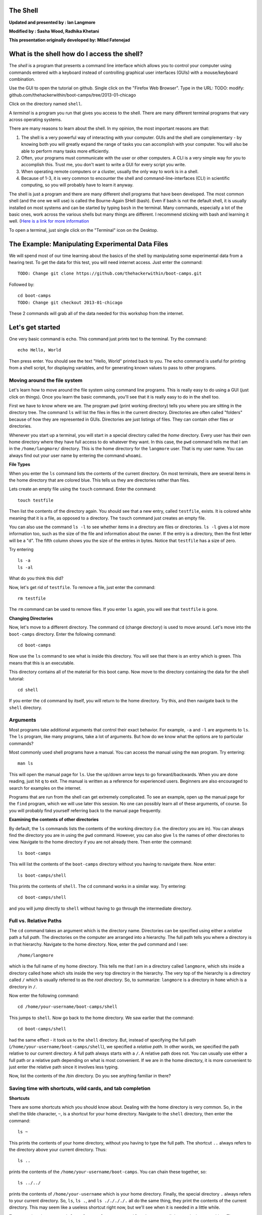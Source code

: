 The Shell
=========

**Updated and presented by : Ian Langmore**

**Modified by : Sasha Wood, Radhika Khetani**

**This presentation originally developed by: Milad Fatenejad**

What is the shell how do I access the shell?
============================================

The *shell* is a program that presents a command line interface which
allows you to control your computer using commands entered with a
keyboard instead of controlling graphical user interfaces (GUIs) with a
mouse/keyboard combination.

Use the GUI to open the tutorial on github. Single click on the "Firefox
Web Browser". Type in the URL: TODO: modify:
github.com/thehackerwithin/boot-camps/tree/2013-01-chicago

Click on the directory named ``shell``.

A *terminal* is a program you run that gives you access to the shell.
There are many different terminal programs that vary across operating
systems.

There are many reasons to learn about the shell. In my opinion, the most
important reasons are that:

1. The shell is a very powerful way of interacting with your computer.
   GUIs and the shell are complementary - by knowing both you will
   greatly expand the range of tasks you can accomplish with your
   computer. You will also be able to perform many tasks more
   efficiently.

2. Often, your programs must communicate with the user or other
   computers. A CLI is a very simple way for you to accomplish this.
   Trust me, you don't want to write a GUI for every script you write.

3. When operating remote computers or a cluster, usually the only way to
   work is in a shell.

4. Because of 1-3, it is very common to encounter the shell and
   command-line-interfaces (CLI) in scientific computing, so you will
   probably have to learn it anyway.

The shell is just a program and there are many different shell programs
that have been developed. The most common shell (and the one we will
use) is called the Bourne-Again SHell (bash). Even if bash is not the
default shell, it is usually installed on most systems and can be
started by typing ``bash`` in the terminal. Many commands, especially a
lot of the basic ones, work across the various shells but many things
are different. I recommend sticking with bash and learning it well.
(`Here is a link for more
information <http://en.wikipedia.org/wiki/Bash_Unix_shell>`__

To open a terminal, just single click on the "Terminal" icon on the
Desktop.

The Example: Manipulating Experimental Data Files
=================================================

We will spend most of our time learning about the basics of the shell by
manipulating some experimental data from a hearing test. To get the data
for this test, you will need internet access. Just enter the command:

::

    TODO: Change git clone https://github.com/thehackerwithin/boot-camps.git

Followed by:

::

    cd boot-camps
    TODO: Change git checkout 2013-01-chicago

These 2 commands will grab all of the data needed for this workshop from
the internet.

Let's get started
=================

One very basic command is ``echo``. This command just prints text to the
terminal. Try the command:

::

    echo Hello, World

Then press enter. You should see the text "Hello, World" printed back to
you. The echo command is useful for printing from a shell script, for
displaying variables, and for generating known values to pass to other
programs.

Moving around the file system
-----------------------------

Let's learn how to move around the file system using command line
programs. This is really easy to do using a GUI (just click on things).
Once you learn the basic commands, you'll see that it is really easy to
do in the shell too.

First we have to know where we are. The program ``pwd`` (print working
directory) tells you where you are sitting in the directory tree. The
command ``ls`` will list the files in files in the current directory.
Directories are often called "folders" because of how they are
represented in GUIs. Directories are just listings of files. They can
contain other files or directories.

Whenever you start up a terminal, you will start in a special directory
called the *home* directory. Every user has their own home directory
where they have full access to do whatever they want. In this case, the
``pwd`` command tells me that I am in the ``/home/langmore/`` directory.
This is the home directory for the ``langmore`` user. That is my user
name. You can always find out your user name by entering the command
``whoami``.

**File Types**

When you enter the ``ls`` command lists the contents of the current
directory. On most terminals, there are several items in the home
directory that are colored blue. This tells us they are directories
rather than files.

Lets create an empty file using the ``touch`` command. Enter the
command:

::

    touch testfile

Then list the contents of the directory again. You should see that a new
entry, called ``testfile``, exists. It is colored white meaning that it
is a file, as opposed to a directory. The ``touch`` command just creates
an empty file.

You can also use the command ``ls -l`` to see whether items in a
directory are files or directories. ``ls -l`` gives a lot more
information too, such as the size of the file and information about the
owner. If the entry is a directory, then the first letter will be a "d".
The fifth column shows you the size of the entries in bytes. Notice that
``testfile`` has a size of zero.

Try entering

::

    ls -a
    ls -al

What do you think this did?

Now, let's get rid of ``testfile``. To remove a file, just enter the
command:

::

    rm testfile

The ``rm`` command can be used to remove files. If you enter ``ls``
again, you will see that ``testfile`` is gone.

**Changing Directories**

Now, let's move to a different directory. The command ``cd`` (change
directory) is used to move around. Let's move into the ``boot-camps``
directory. Enter the following command:

::

    cd boot-camps

Now use the ``ls`` command to see what is inside this directory. You
will see that there is an entry which is green. This means that this is
an executable.

This directory contains all of the material for this boot camp. Now move
to the directory containing the data for the shell tutorial:

::

    cd shell

If you enter the ``cd`` command by itself, you will return to the home
directory. Try this, and then navigate back to the ``shell`` directory.

Arguments
---------

Most programs take additional arguments that control their exact
behavior. For example, ``-a`` and ``-l`` are arguments to ``ls``. The
``ls`` program, like many programs, take a lot of arguments. But how do
we know what the options are to particular commands?

Most commonly used shell programs have a manual. You can access the
manual using the ``man`` program. Try entering:

::

    man ls

This will open the manual page for ``ls``. Use the up/down arrow keys to
go forward/backwards. When you are done reading, just hit ``q`` to exit.
The manual is written as a reference for experienced users. Beginners
are also encouraged to search for examples on the internet.

Programs that are run from the shell can get extremely complicated. To
see an example, open up the manual page for the ``find`` program, which
we will use later this session. No one can possibly learn all of these
arguments, of course. So you will probably find yourself referring back
to the manual page frequently.

**Examining the contents of other directories**

By default, the ``ls`` commands lists the contents of the working
directory (i.e. the directory you are in). You can always find the
directory you are in using the ``pwd`` command. However, you can also
give ``ls`` the names of other directories to view. Navigate to the home
directory if you are not already there. Then enter the command:

::

    ls boot-camps

This will list the contents of the ``boot-camps`` directory without you
having to navigate there. Now enter:

::

    ls boot-camps/shell

This prints the contents of ``shell``. The ``cd`` command works in a
similar way. Try entering:

::

    cd boot-camps/shell

and you will jump directly to ``shell`` without having to go through the
intermediate directory.

Full vs. Relative Paths
-----------------------

The ``cd`` command takes an argument which is the directory name.
Directories can be specified using either a *relative* path a full
*path*. The directories on the computer are arranged into a hierarchy.
The full path tells you where a directory is in that hierarchy. Navigate
to the home directory. Now, enter the ``pwd`` command and I see:

::

    /home/langmore

which is the full name of my home directory. This tells me that I am in
a directory called ``langmore``, which sits inside a directory called
``home`` which sits inside the very top directory in the hierarchy. The
very top of the hierarchy is a directory called ``/`` which is usually
referred to as the *root directory*. So, to summarize: ``langmore`` is a
directory in ``home`` which is a directory in ``/``.

Now enter the following command:

::

    cd /home/your-username/boot-camps/shell

This jumps to ``shell``. Now go back to the home directory. We saw
earlier that the command:

::

    cd boot-camps/shell

had the same effect - it took us to the ``shell`` directory. But,
instead of specifying the full path
(``/home/your-username/boot-camps/shell``), we specified a *relative
path*. In other words, we specified the path relative to our current
directory. A full path always starts with a ``/``. A relative path does
not. You can usually use either a full path or a relative path depending
on what is most convenient. If we are in the home directory, it is more
convenient to just enter the relative path since it involves less
typing.

Now, list the contents of the /bin directory. Do you see anything
familiar in there?

Saving time with shortcuts, wild cards, and tab completion
----------------------------------------------------------

**Shortcuts**

There are some shortcuts which you should know about. Dealing with the
home directory is very common. So, in the shell the tilde character,
``~``, is a shortcut for your home directory. Navigate to the ``shell``
directory, then enter the command:

::

    ls ~

This prints the contents of your home directory, without you having to
type the full path. The shortcut ``..`` always refers to the directory
above your current directory. Thus:

::

    ls ..

prints the contents of the ``/home/your-username/boot-camps``. You can
chain these together, so:

::

    ls ../../

prints the contents of ``/home/your-username`` which is your home
directory. Finally, the special directory ``.`` always refers to your
current directory. So, ``ls``, ``ls .``, and ``ls ././././.`` all do the
same thing, they print the contents of the current directory. This may
seem like a useless shortcut right now, but we'll see when it is needed
in a little while.

To summarize, the commands ``ls ~``, ``ls ~/.``, ``ls ../../``, and
``ls /home/swc`` all do exactly the same thing. These shortcuts are not
necessary, they are provided for your convenience.

**Our data set: Cochlear Implants**

A cochlear implant is a small electronic device that is surgically
implanted in the inner ear to give deaf people a sense of hearing. More
than a quarter of a million people have them, but there is still no
widely-accepted benchmark to measure their effectiveness. In order to
establish a baseline for such a benchmark, our supervisor got teenagers
with CIs to listen to audio files on their computer and report:

1. the quietest sound they could hear
2. the lowest and highest tones they could hear
3. the narrowest range of frequencies they could discriminate

To participate, subjects attended our laboratory and one of our lab
techs played an audio sample, and recorded their data - when they first
heard the sound, or first heard a difference in the sound. Each set of
test results were written out to a text file, one set per file. Each
participant has a unique subject ID, and a made-up subject name. Each
experiment has a unique experiment ID. The experiment has collected 351
files so far.

The data is a bit of a mess! There are inconsistent file names, there
are extraneous "NOTES" files that we'd like to get rid of, and the data
is spread across many directories. We are going to use shell commands to
get this data into shape. By the end we would like to:

1. Put all of the data into one directory called "alldata"

2. Have all of the data files in there, and ensure that every file has a
   ".txt" extension

3. Get rid of the extraneous "NOTES" files

If we can get through this example in the available time, we will move
onto more advanced shell topics...

**Wild cards**

Navigate to the ``~/boot-camps/shell/data/THOMAS`` directory. This
directory contains our hearing test data for THOMAS. If we type ``ls``,
we will see that there are a bunch of files which are just four digit
numbers. By default, ``ls`` lists all of the files in a given directory.
The ``*`` character is a shortcut for "everything". Thus, if you enter
``ls *``, you will see all of the contents of a given directory. Now try
this command:

::

    ls *1

This lists every file that ends with a ``1``. This command:

::

    ls /usr/bin/*.sh

Lists every file in ``/usr/bin`` that ends in the characters ``.sh``.
And this command:

::

    ls *4*1

lists every file in the current directory which contains the number
``4``, and ends with the number ``1``. There are four such files:
``0241``, ``0341``, ``0431``, and ``0481``.

So how does this actually work? Well...when the shell (bash) sees a word
that contains the ``*`` character, it automatically looks for files that
match the given pattern. In this case, it identified four such files.
Then, it replaced the ``*4*1`` with the list of files, separated by
spaces. In other the two commands:

::

    ls *4*1
    ls 0241 0341 0431 0481

are exactly identical. The ``ls`` command cannot tell the difference
between these two things.

--------------

**Short Exercise**

Do each of the following using a single ``ls`` command without
navigating to a different directory.

1. List all of the files in ``/bin`` that contain the letter ``a``
2. List all of the files in ``/bin`` that contain the letter ``a`` or
   the letter ``b``
3. List all of the files in ``/bin`` that contain the letter ``a`` AND
   the letter ``b``

--------------

**Tab Completion**

Navigate to the ``boot-camps/`` directory. Typing out directory names
can waste a lot of time. When you start typing out the name of a
directory, then hit the tab key, the shell will try to fill in the rest
of the directory name. For example, enter:

::

    cd s<tab>

The shell will fill in the rest of the directory name for ``shell``.
Using tab-completion, navigate to ``data/alexander``. Now enter:

::

    ls d<tab><tab>

When you hit the first tab, ``d`` becomes ``data_`` but does not
complete to a full filename. The reason is that there are multiple
directories in this directory which start with ``data_``. Thus, the
shell does not know which one to fill in. When you hit tab again, the
shell will list the possible choices.

Tab completion can also fill in the names of programs. For example,
enter ``e<tab><tab>``. You will see the name of every program that
starts with an ``e``. One of those is ``echo``. If you enter ``ec<tab>``
you will see that tab completion works.

*\* Command History*\ \*

| You can easily access previous commands. Hit the up arrow.
| Hit it again. You can step backwards through your command history. The
down arrow takes your forwards in the command history.

^-C will cancel the command you are writing, and give you a fresh
prompt.

^-R will do a reverse-search through your command history. This is very
useful.

Which program?
--------------

Commands like ``ls``, ``rm``, ``echo``, and ``cd`` are just ordinary
programs on the computer. A program is just a file that you can
*execute*. The program ``which`` tells you the location of a particular
program. For example:

::

    which ls

Will return "/bin/ls". Thus, we can see that ``ls`` is a program that
sits inside of the ``/bin`` directory.

Now enter:

::

    which find

You will see that ``find`` is a program that sits inside of the
``/usr/bin`` directory.

So ... when we enter a program name, like ``ls``, and hit enter, how
does the shell know where to look for that program? How does it know to
run ``/bin/ls`` when we enter ``ls``. The answer is that when we enter a
program name and hit enter, there are a few standard places that the
shell automatically looks. If it can't find the program in any of those
places, it will print an error saying "command not found". Enter the
command:

::

    echo $PATH

This will print out the value of the ``PATH`` environment variable. More
on environment variables later. Notice that a list of directories,
separated by colon characters, is listed. These are the places the shell
looks for programs to run. If your program is not in this list, then an
error is printed. The shell ONLY checks in the places listed in the
``PATH`` environment variable.

Navigate to the ``shell`` directory and list the contents. You will
notice that there is a program (executable file) called ``hello`` in
this directory. Now, try to run the program by entering:

::

    hello

You should get an error saying that hello cannot be found. That is
because the directory ``/home/your-username/boot-camps/shell`` is not in
the ``PATH``. You can run the ``hello`` program by entering:

::

    ./hello

Remember that ``.`` is a shortcut for the current working directory.
This tells the shell to run the ``hello`` program which is located right
here. So, you can run any program by entering the path to that program.
You can run ``hello`` equally well by specifying:

::

    /home/your-username/boot-camps/shell/hello

Or by entering:

::

    ../shell/hello

When there are no ``/`` characters, the shell assumes you want to look
in one of the default places for the program.

Examining Files
---------------

We now know how to switch directories, run programs, and look at the
contents of directories, but how do we look at the contents of files?

The easiest way to examine a file is to just print out all of the
contents using the program ``cat``. Enter the following command:

::

    cat ex_data.txt

This prints out the contents of the ``ex_data.txt`` file. If you enter:

::

    cat ex_data.txt ex_data.txt

It will print out the contents of ``ex_data.txt`` twice. ``cat`` just
takes a list of file names and writes them out one after another (this
is where the name comes from, ``cat`` is short for concatenate).

--------------

**Short Exercises**

1. Print out the contents of the ``~/boot-camps/shell/dictionary.txt``
   file. What does this file contain?

2. Without changing directories, (you should still be in ``shell``), use
   one short command to print the contents of all of the files in the
   ``/home/swc/boot-camps/shell/data/THOMAS`` directory.

--------------

``cat`` is a terrific program, but when the file is really big, it can
be annoying to use. The program, ``less``, is useful for this case.
Enter the following command:

::

    less ~/boot-camps/shell/dictionary.txt

``less`` opens the file, and lets you navigate through it. The commands
are identical to the ``man`` program. Here's some commands you can use:

-  The arrow keys and space bar navigate up and down
-  ``<Ctrl>-F`` ``<Ctrl>-B`` move forward and backward by one page
-  ``g`` and ``G`` go the beginning and end of the file
-  ``q`` quits
-  ``less`` also gives you a way of searching through files. Just hit
   the "/" key to begin a search then hit enter. Hit ``n`` to go to the
   next instance of a word. Note: Less does not wrap around while
   searching.

--------------

**Short Exercise**

Use ``less`` to search for all the words in ``shell/dictionary.txt``
that contain the string ``hi``.

--------------

Redirection
-----------

Let's turn to the experimental data from the hearing tests that we began
with. This data is located in the ``boot-camps/shell/data`` directory.
Each subdirectory corresponds to a particular participant in the study.
Navigate to the ``Bert`` subdirectory in ``data``. There are a bunch of
text files which contain experimental data results. Lets print them all:

::

    cat au*

Now enter the following command:

::

    cat au* > ../all_data

This tells the shell to take the output from the ``cat au*`` command and
dump it into a new file called ``../all_data``. To verify that this
worked, examine the ``all_data`` file. If ``all_data`` had already
existed, we would overwritten it. So the ``>`` character tells the shell
to take the output from what ever is on the left and dump it into the
file on the right. The ``>>`` characters do almost the same thing,
except that they will append the output to the file if it already
exists.

--------------

**Short Exercise**

Use ``>>``, to append the contents of all of the files which contain the
number 4 in the directory:

::

    boot-camps/shell/data/gerdal

to the existing ``all_data`` file. Thus, when you are done ``all_data``
should contain all of the experiment data from Bert and any experimental
data file from gerdal that contains the number 4.

--------------

Creating, moving, copying, and removing
---------------------------------------

We've created a file called ``all_data`` using the redirection operator
``>``. This is critical file so we have to make copies so that the data
is backed up. Lets copy the file using the ``cp`` command. The ``cp``
command backs up the file. Navigate to the ``data`` directory and enter:

::

    cp all_data all_data_backup

Now ``all_data_backup`` has been created as a copy of ``all_data``. We
can move files around using the command ``mv``. Enter this command:

::

    mv all_data_backup /tmp/

This moves ``all_data_backup`` into the directory ``/tmp``. The
directory ``/tmp`` is a special directory that all users can write to.
It is a temporary place for storing files. Data stored in ``/tmp`` is
automatically deleted when the computer shuts down.

The ``mv`` command is also how you rename files. Since this file is so
important, let's rename it:

::

    mv all_data all_data_IMPORTANT

Now the file name has been changed to all\_data\_IMPORTANT. Let's delete
the backup file now:

::

    rm /tmp/all_data_backup

The ``mkdir`` command is used to create a directory. Just enter
``mkdir`` followed by a space, then the directory name.

--------------

**Short Exercise**

Do the following:

1. Rename the ``all_data_IMPORTANT`` file to ``all_data``.
2. Create a directory in the ``data`` directory called ``foo``
3. Then, copy the ``all_data`` file into ``foo``

--------------

By default, ``rm``, will NOT delete directories. You can tell ``rm`` to
delete a directory using the ``-r`` option. Enter the following command:

::

    rm -r foo

Count the words
---------------

The ``wc`` program (word count) counts the number of lines, words, and
characters in one or more files. Make sure you are in the ``data``
directory, then enter the following command:

::

    wc Bert/* gerdal/*4*

For each of the files indicated, ``wc`` has printed a line with three
numbers. The first is the number of lines in that file. The second is
the number of words. Finally, the total number of characters is
indicated. The final line contains this information summed over all of
the files. Thus, there were 10445 characters in total.

Remember that the ``Bert/*`` and ``gerdal/*4*`` files were merged into
the ``all_data`` file. So, we should see that ``all_data`` contains the
same number of characters:

::

    wc all_data

Every character in the file takes up one byte of disk space. Thus, the
size of the file in bytes should also be 10445. Let's confirm this:

::

    ls -l all_data

Remember that ``ls -l`` prints out detailed information about a file and
that the fifth column is the size of the file in bytes.

--------------

**Short Exercise**

Figure out how to get ``wc`` to print the length of the longest line in
``all_data``.

--------------

The awesome power of the Pipe
-----------------------------

Suppose I wanted to only see the total number of character, words, and
lines across the files ``Bert/*`` and ``gerdal/*4*``. I don't want to
see the individual counts, just the total. Of course, I could just do:

::

    wc all_data

Since this file is a concatenation of the smaller files. Sure, this
works, but I had to create the ``all_data`` file to do this. Doing this
often leads to lots of little files that clutter up your directory. We
can however do this *without* creating a temporary file, but first I
have to show you two more commands: ``head`` and ``tail``. These
commands print the first few, or last few, lines of a file,
respectively. Try them out on

``all_data``:

::

    head all_data
    tail all_data

The ``-n`` option to either of these commands can be used to print the
first or last ``n`` lines of a file. To print the first/last line of the
file use:

::

    head -n 1 all_data
    tail -n 1 all_data

Let's turn back to the problem of printing only the total number of
lines in a set of files without creating any temporary files. To do
this, we want to tell the shell to take the output of the
``wc Bert/* gerdal/*4*`` and send it into the ``tail -n 1`` command. The
``|`` character (called pipe) is used for this purpose. Enter the
following command:

::

    wc Bert/* gerdal/*4* | tail -n 1

This will print only the total number of lines, characters, and words
across all of these files. What is happening here? Well, ``tail``, like
many command line programs will read from the *standard input* when it
is not given any files to operate on. In this case, it will just sit
there waiting for input. That input can come from the user's keyboard
*or from another program*. Try this:

::

    tail -n 2

Notice that your cursor just sits there blinking. Tail is waiting for
data to come in. Now type:

::

    French
    fries
    are
    good

then CONTROL+d. You should see the lines:

::

    are
    good

printed back at you. The CONTROL+d keyboard shortcut inserts an
*end-of-file* character. It is sort of the standard way of telling the
program "I'm done entering data". The ``|`` character replaces the data
from the keyboard with data from another command.

The philosophy behind these command line programs is that none of them
really do anything all that impressive. BUT when you start chaining them
together, you can do some really powerful things really efficiently. If
you want to be proficient at using the shell, you must learn to become
proficient with the pipe and redirection operators: ``|``, ``>``,
``>>``.

**A sorting example**

Let's create a file with some words to sort for the next example. We
want to create a file which contains the following names:

::

    Bob
    Alice
    Diane
    Charles

To do this, we need a program which allows us to create text files.
There are many such programs, the easiest one which is installed on
almost all systems is called ``nano``. Navigate to ``/tmp`` and enter
the following command:

::

    nano toBeSorted

Now enter the four names as shown above. When you are done, press
CONTROL+O to write out the file. Press enter to use the file name
``toBeSorted``. Then press CONTROL+x to exit ``nano``.

When you are back to the command line, enter the command:

::

    sort toBeSorted

Notice that the names are now printed in alphabetical order.

--------------

**Short Exercise**

Use the ``echo`` command and the append operator, ``>>``, to append your
name to the file, then sort it and make a new file called Sorted.

--------------

Let's navigate back to ``~/boot-camps/shell/data``. Enter the following
command:

::

    wc Bert/* | sort -k 3 -n

We are already familiar with what the first of these two commands does:
it creates a list containing the number of characters, words, and lines
in each file in the ``Bert`` directory. This list is then piped into the
``sort`` command, so that it can be sorted. Notice there are two options
given to sort:

1. ``-k 3``: Sort based on the third column
2. ``-n``: Sort in numerical order as opposed to alphabetical order

Notice that the files are sorted by the number of characters.

--------------

**Short Exercise**

Use the ``man`` command to find out how to sort the output from ``wc``
in reverse order.

--------------

--------------

**Short Exercise**

Combine the ``wc``, ``sort``, ``head`` and ``tail`` commands so that
only the ``wc`` information for the largest file is listed

Hint: To print the smallest file, use:

::

    wc Bert/* | sort -k 3 -n | head -n 1

--------------

Printing the smallest file seems pretty useful. We don't want to type
out that long command often. Let's create a simple script, a simple
program, to run this command. The program will look at all of the files
in the current directory and print the information about the smallest
one. Let's call the script ``smallest``. We'll use ``nano`` to create
this file. Navigate to the ``data`` directory, then:

::

    nano smallest

Then enter the following text:

::

    #!/bin/bash
    wc * | sort -k 3 -n | head -n 1

Now, ``cd`` into the ``Bert`` directory and enter the command
``../smallest``. Notice that it says permission denied. This happens
because we haven't told the shell that this is an executable file. If
you do ``ls -l ../smallest``, it will show you the permissions on the
left of the listing.

Enter the following commands:

::

    chmod a+x ../smallest
    ../smallest

The ``chmod`` command is used to modify the permissions of a file. This
particular command modifies the file ``../smallest`` by giving all users
(notice the ``a``) permission to execute (notice the ``x``) the file. If
you enter:

::

    ls -l ../smallest

You will see that the file name is green and the permissions have
changed. Congratulations, you just created your first shell script!

Searching files
===============

You can search the contents of a file using the command ``grep``. The
``grep`` program is very powerful and useful especially when combined
with other commands by using the pipe. Navigate to the ``Bert``
directory. Every data file in this directory has a line which says
"Range". The range represents the smallest frequency range that can be
discriminated. Lets list all of the ranges from the tests that Bert
conducted:

::

    grep Range *

--------------

**Short Exercise**

Create an executable script called ``smallestrange`` in the ``data``
directory, that is similar to the ``smallest`` script, but prints the
file containing the file with the smallest Range. Use the commands
``grep``, ``sort``, and ``head`` to do this.

--------------

The uniquely sorting cutty grepping cat baby
============================================

Navigate to the ``shell/babynames`` directory and unzip ``names.zip``
using the utility ``unzip``. This will extract the babynames files. FYI,
this file can be found online
`here <http://www.ssa.gov/oact/babynames/names.zip>`__.

--------------

**Short Exercises**

1. Figure out which years this dataset covers.
2. Figure out how the number of baby names in each year changes
3. Figure out how many females named Sarah were born during different
   years
4. Figure out the most popular Female name in 1982

--------------

One pipeline that accomplishes number 4 is:

::

    $ grep ,F, yob1982.txt | sort -t, -k3 -n | tail -n1

it produces the output

::

    Jennifer,F,57099

Suppose we only want Jennifer, and not F,57099. We can use the ``cut``
utility. You will want to use the ``delimiter`` and ``field`` options.
The command is: ``cut -d, -f1``. Put this together with the above
pipeline.

Suppose we want to print out the most popular name in every year. Let's
make a shell script for it. Note that if you're generating useful data,
using a shell script has the advantage that you can add the shell script
to your repository, thus keeping a record of how your data was
generated.

Create a file called ``getpopular.sh`` that contains the following:

::

    #!/bin/bash

    for file in $(ls *txt); do
        echo $file
    done

Run this shell script. It should print out all the names of the text
files in the current directory. Now, add a pipeline (rather than just
``echo $file`` to print out the most popular names year by year.

Additional things to try
------------------------

Start your inner commands using:

::

    cat $file \
    | next-command... \
    | and so on

The  allows you to continue the command on the next line. This lets you
clearly see that the first line is the file, then each other command is
on a new line.

Now replace ``cat`` with ``head -n20``. This will, instead of reading in
the whole file, give you just the top. This will make the program run
much faster. This is useful when debugging longer programs.
